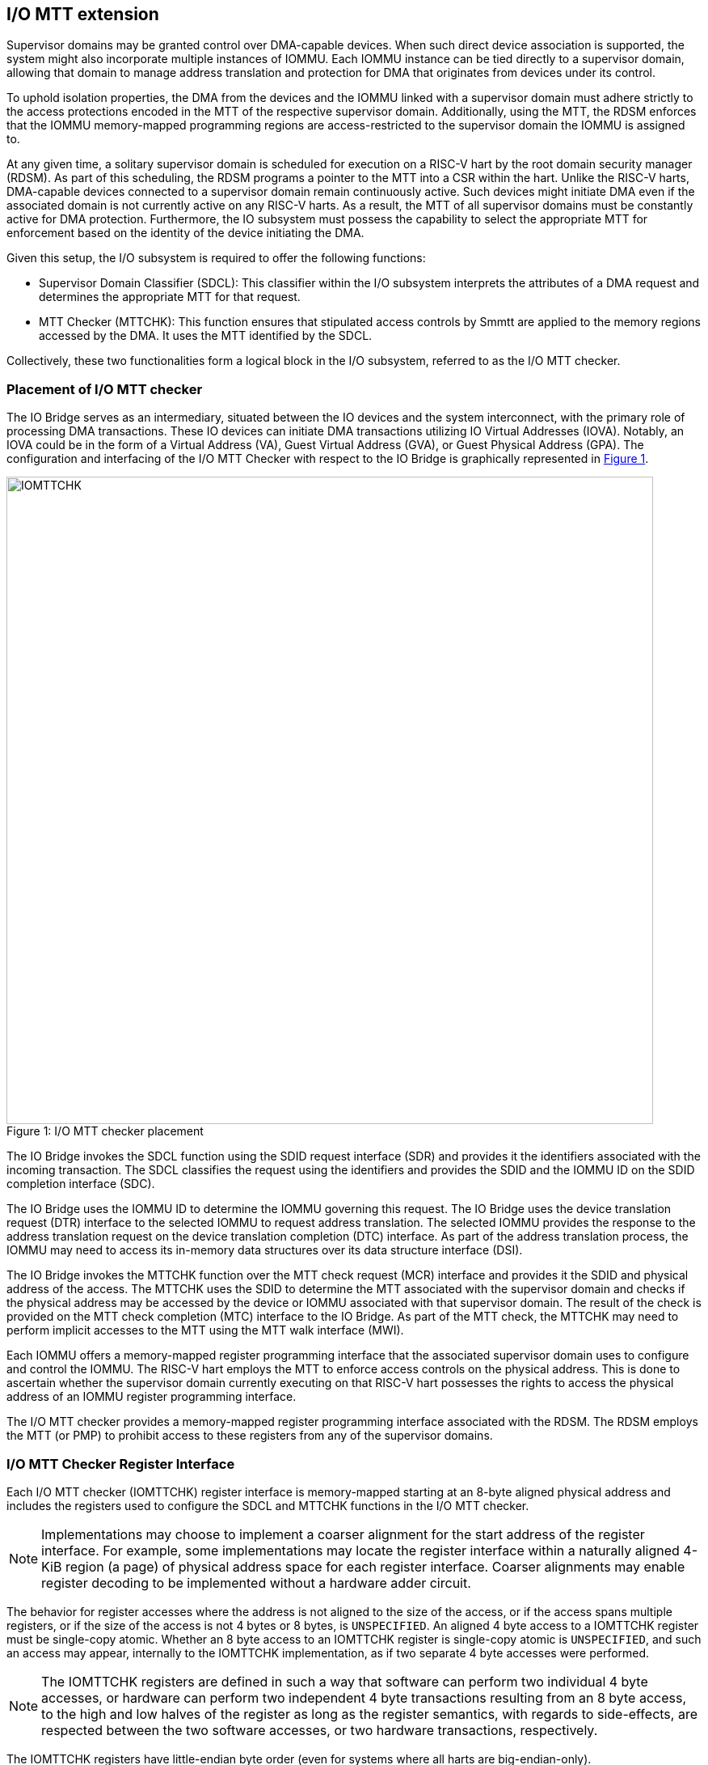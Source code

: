 [[chapter6]]
[[IO-MTT]]
== I/O MTT extension

Supervisor domains may be granted control over DMA-capable devices. When such
direct device association is supported, the system might also incorporate
multiple instances of IOMMU. Each IOMMU instance can be tied directly to a
supervisor domain, allowing that domain to manage address translation
and protection for DMA that originates from devices under its control.

To uphold isolation properties, the DMA from the devices and the IOMMU
linked with a supervisor domain must adhere strictly to the access protections
encoded in the MTT of the respective supervisor domain. Additionally, using the
MTT, the RDSM enforces that the IOMMU memory-mapped programming regions are
access-restricted to the supervisor domain the IOMMU is assigned to.

At any given time, a solitary supervisor domain is scheduled for execution on a
RISC-V hart by the root domain security manager (RDSM). As part of this
scheduling, the RDSM programs a pointer to the MTT into a CSR within the hart.
Unlike the RISC-V harts, DMA-capable devices connected to a supervisor domain
remain continuously active. Such devices might initiate DMA even if the
associated domain is not currently active on any RISC-V harts. As a result, the
MTT of all supervisor domains must be constantly active for DMA protection.
Furthermore, the IO subsystem must possess the capability to select the
appropriate MTT for enforcement based on the identity of the device initiating
the DMA.

Given this setup, the I/O subsystem is required to offer the following
functions:

* Supervisor Domain Classifier (SDCL): This classifier within the I/O subsystem
  interprets the attributes of a DMA request and determines the appropriate MTT
  for that request.

* MTT Checker (MTTCHK): This function ensures that stipulated access controls by
  Smmtt are applied to the memory regions accessed by the DMA. It uses the MTT
  identified by the SDCL.

Collectively, these two functionalities form a logical block in the I/O
subsystem, referred to as the I/O MTT checker.

=== Placement of I/O MTT checker

The IO Bridge serves as an intermediary, situated between the IO devices and the
system interconnect, with the primary role of processing DMA transactions. These
IO devices can initiate DMA transactions utilizing IO Virtual Addresses (IOVA).
Notably, an IOVA could be in the form of a Virtual Address (VA), Guest Virtual
Address (GVA), or Guest Physical Address (GPA). The configuration and
interfacing of the I/O MTT Checker with respect to the IO Bridge is graphically
represented in <<io-mtt-checker>>.

[caption="Figure {counter:image}: ", reftext="Figure {image}"]
[title= "I/O MTT checker placement", id=io-mtt-checker]
image::images/IOMTTCHK.png[width=800]
[[fig:IOMTTCHK]]

The IO Bridge invokes the SDCL function using the SDID request interface (SDR)
and provides it the identifiers associated with the incoming transaction. The
SDCL classifies the request using the identifiers and provides the SDID and the
IOMMU ID on the SDID completion interface (SDC).

The IO Bridge uses the IOMMU ID to determine the IOMMU governing this request.
The IO Bridge uses the device translation request (DTR) interface to the
selected IOMMU to request address translation. The selected IOMMU provides the
response to the address translation request on the device translation completion
(DTC) interface. As part of the address translation process, the IOMMU may need
to access its in-memory data structures over its data structure interface (DSI).

The IO Bridge invokes the MTTCHK function over the MTT check request (MCR)
interface and provides it the SDID and physical address of the access. The
MTTCHK uses the SDID to determine the MTT associated with the supervisor domain
and checks if the physical address may be accessed by the device or IOMMU
associated with that supervisor domain. The result of the check is provided on
the MTT check completion (MTC) interface to the IO Bridge. As part of the MTT
check, the MTTCHK may need to perform implicit accesses to the MTT using the MTT
walk interface (MWI).

Each IOMMU offers a memory-mapped register programming interface that the
associated supervisor domain uses to configure and control the IOMMU. The RISC-V
hart employs the MTT to enforce access controls on the physical address. This is
done to ascertain whether the supervisor domain currently executing on that
RISC-V hart possesses the rights to access the physical address of an IOMMU
register programming interface.

The I/O MTT checker provides a memory-mapped register programming interface
associated with the RDSM. The RDSM employs the MTT (or PMP) to prohibit access
to these registers from any of the supervisor domains.

=== I/O MTT Checker Register Interface

Each I/O MTT checker (IOMTTCHK) register interface is memory-mapped starting at
an 8-byte aligned physical address and includes the registers used to configure
the SDCL and MTTCHK functions in the I/O MTT checker.

[NOTE]
====
Implementations may choose to implement a coarser alignment for the start
address of the register interface. For example, some implementations may locate
the register interface within a naturally aligned 4-KiB region (a page) of
physical address space for each register interface. Coarser alignments may
enable register decoding to be implemented without a hardware adder circuit.
====

The behavior for register accesses where the address is not aligned to
the size of the access, or if the access spans multiple registers, or if the
size of the access is not 4 bytes or 8 bytes, is `UNSPECIFIED`. An aligned 4
byte access to a IOMTTCHK register must be single-copy atomic. Whether an 8 byte
access to an IOMTTCHK register is single-copy atomic is `UNSPECIFIED`, and such
an access may appear, internally to the IOMTTCHK implementation, as if two
separate 4 byte accesses were performed.

[NOTE]
====
The IOMTTCHK registers are defined in such a way that software can perform two
individual 4 byte accesses, or hardware can perform two independent 4 byte
transactions resulting from an 8 byte access, to the high and low halves of the
register as long as the register semantics, with regards to side-effects, are
respected between the two software accesses, or two hardware transactions,
respectively.
====

The IOMTTCHK registers have little-endian byte order (even for systems where
all harts are big-endian-only).

[NOTE]
====
Big-endian-configured harts that make use of I/O MTT may implement the `REV8`
byte-reversal instruction defined by the Zbb extension. If `REV8` is not
implemented, then endianness conversion may be implemented using a sequence
of instructions.
====

.I/O MTT Checker register layout
[width=100%]
[%header, cols="^3,10,^3, 18, 5"]
|===
|Offset|Name           |Size    |Description              | Optional?
|0     |`capabilities` |8       |<<CAP,  Capabilities >>  | No
|8     |`control`      |8       |<<CTRL, Control      >>  | No
|16    |`operand-0`    |8       |<<OP-0, Operand 0    >>  | No
|24    |`operand-1`    |8       |<<OP-1, Operand 1    >>  | No
|===

The reset value is 0 for the following registers fields.

* `control` - `BUSY` and `STATUS` fields

The reset value is `UNSPECIFIED` for all other registers and/or fields.

[[CAP]]
=== Capabilities (`capabilities`)

The `capabilities` register is a read-only register that holds the I/O MTT
checker capabilities.

[caption="Register {counter:rimage}: ", reftext="Register {rimage}"]
[title="Capabilities register fields"]
[wavedrom, , ]
....
{reg: [
  {bits:  8, name: 'VER'},
  {bits:  1, name: 'MXL'},
  {bits: 39, name: 'WPRI'},
  {bits: 16, name: 'custom'}
], config:{lanes: 4, hspace:1024}}
....

The `VER` field holds the version of the specification implemented by the
I/O MTT checker. The low nibble is used to hold the minor version of the
specification and the upper nibble is used to hold the major version of the
specification. For example, an implementation that supports version 1.0 of the
specification reports 0x10.

The `MXL` field indicates the supported MTT address protection schemes. If 1,
then the MTT modes for `XLEN=64` are supported else the MTT modes for `XLEN=32`
are supported.

[[CTRL]]
=== Control register (`control`)

The `control` register is used to control classification of DMA requests using
the identifiers associated with the DMA requests to determine the associated
supervisor domain ID (`SDID`) and the MTT pointer (`MTTP`).

[caption="Register {counter:rimage}: ", reftext="Register {rimage}", title="Control register (`control`)"]
[wavedrom, , ]
....
{reg: [
  {bits:  8, name: 'OP (WARL)'},
  {bits: 16, name: 'RULEID (WARL)'},
  {bits:  8, name: 'WPRI'},
  {bits:  7, name: 'STATUS (RO)'},
  {bits:  1, name: 'BUSY (RO)'},
  {bits: 24, name: 'WPRI'}
], config:{lanes: 8, hspace:1024}}
....

The `OP` field is used to instruct IOMTTCHK to perform an operation listed in
<<IOMTTCHK_OP>>. The `RULEID` is identifier of a rule in the SDCL function to
operate on. The `RULEID` value of 0 indicates that the operation applies to all
rules and is supported only if explicitly specified by an operation.

[[IOMTTCHK_OP]]
.I/O MTT checker operations (`OP`)
[width=100%]
[%header, cols="16,^12,70"]
|===
|Operation     | Encoding ^| Description
|--            | 0         | Reserved for future standard use.
|`SET_ENTRY`   | 1         | Configure the rule identified by `RULEID` with the
                             operands specified in `operand-0` and `operand-1`
                             registers.
|`GET_ENTRY`   | 2         | Read the configurations of a rule identified by
                             `RULEID`. On successful completion of the
                             operation, the `operand-0` and `operand-1`
                             registers hold the current configurations of the
                             rule. If the operation is not successful then the
                             contents of `operand-0` and `operand-1` are
                             `UNSPECIFIED`.
|`MTTINVAL`    | 3         | Invalidate MTT entries from a MTT cache. The
                             operation may be requested to invalidate all
                             entries of an MTT cache or to invalidate entries
                             corresponding to an address range specified in the
                             `operand-1` register.
|`IOFENCE`     | 4         | This command can be used to request that IOMTTCHK
                             ensure that all previous read and write requests
                             from devices that have already been processed by
                             IOMTTCHK be committed to a global ordering point
                             such that they can be observed by all RISC-V harts,
                             IOMMUs and devices in the system.
| --           | 5-127     | Reserved for future standard use.
| --           | 128-255   | Designated for custom use.
|===

When the `control` is written, IOMTTCHK may need to perform several actions that
may not complete synchronously with the write. A write to the `control` sets the
`BUSY` bit to 1 indicating that IOMTTCHK is performing the requested operation.
The behavior of writing the `control` register when the `BUSY` bit is 1 is
`UNSPECIFIED`.  Some implementations may ignore the second write and others may
perform the operation determined by the second write. Software must verify that
`BUSY` is 0 before writing `control`.

[NOTE]
====
An implementation that can always perform the requested operation synchronously
with the write to `control` register may hardwire the `BUSY` field to 0.
====

When the `BUSY` bit reads 0 the operation is complete and the `STATUS` field
provides a status value (<<IOMTTCHK_STS>>) of the requested operation.

[[IOMTTCHK_STS]]
.`control.STATUS` field encodings
[width=100%]
[%header, cols="12,70"]
|===
|`STATUS` | Description
| 0       | Reserved
| 1       | Operation was successfully completed.
| 2       | Invalid operation (`OP`) requested.
| 3       | Operation requested for invalid `RULEID`.
| 4       | Illegal/invalid operand encodings used.
| 5-127   | Reserved for future standard use.
| 128-255 | Designated for custom use.
|===

Before requesting the `SET_ENTRY` operation using the `control` register,
software should program the fields of the `operand-0` and `operand-1`
registers. The `SET_ENTRY` operation utilizes the following fields from the
`operand-0` and `operand-1` registers: `SRC_IDT`, `SRC_IDM`, `TEE_FLT`,
`SRC_ID`, `IOMMU_ID`, `SDID`, `MTT_MODE` and `PPN`.

If multiple rules are programmed to match a transaction, the implementation may
act based on any one of those matching rules. However, if a transaction does not
match any of the rules, the IO Bridge is notified of this condition. The
subsequent behavior of the IO Bridge for unmatched transactions remains
`UNSPECIFIED`.

An implementation that performs the requested operation synchronously may
hardwire the `BUSY` bit to 0.

The `GET_ENTRY` operation ignores the contents of both the `operand-0` and
`operand-1` registers. If the `GET_ENTRY` operation is unsuccessful, the
contents of these registers remain `UNSPECIFIED`. However, upon a successful
`GET_ENTRY` operation, the configurations of the rule identified by
`control.RULEID` are provided in the following fields: `SRC_IDT`, `SRC_IDM`,
`TEE_FLT`, `SRC_ID`, `IOMMU_ID`, `SDID`, `MTT_MODE` and `PPN`. The state of
all other fields in the `operand-0` and `operand-1` registers is `UNSPECIFIED`.

The contents of `operand-0` and `operand-1` are disregarded by the `IOFENCE`
operation.

The `MTTINVAL` operation ignores the contents of `operand-0` register but
utilizes the following fields from the `operand-1` register: `PPNV`, `PPN`
and `S`.

[NOTE]
====
If an identical `SDID` is configured in two rules but the MTT referenced by
the rules is not identical then it is unpredictable whether the MTT referenced
by the first rule or the second rule will be used. These are the only expected
behaviors.
====

[[OP-0]]
=== Operand 0 register (`operand-0`)

The `operand-0` register holds the input operands or the output results of
operations requested through `control.OP`.

[caption="Register {counter:rimage}: ", reftext="Register {rimage}"]
[title="Operand-0 register (`operand-0`)"]
[wavedrom, , ]
....
{reg: [
  {bits:  4, name: 'SRC_IDT (WARL)'},
  {bits:  2, name: 'SRC_IDM (WARL)'},
  {bits:  2, name: 'TEE_FLT (WARL)'},
  {bits: 24, name: 'SRC_ID'},
  {bits:  8, name: 'IOMMU_ID (WARL)'},
  {bits:  8, name: 'SDID (WARL)'},
  {bits:  4, name: 'SRL'},
  {bits:  4, name: 'SML'},
  {bits:  4, name: 'SQRID'},
  {bits:  4, name: 'WPRI'}
], config:{lanes: 8, hspace:1024}}
....

The `SRC_IDT` field identifies the type of identifier from the DMA transaction
used by this classification rule. The `SRC_IDT` encodings are listed in
<<SRC_IDT>>.

[[SRC_IDT]]
.`operand-0.SRC_IDT` field encodings
[width=100%]
[%header, cols="12,70"]
|===
|`SRC_IDT` | Description
|    0     | None. This rule does not match any incoming transaction. All other
             fields of the `operand-0` and `operand-1` register are ignored if
             the `control.OP` is `SET_ENTRY`. All other fields of `operand-0`
             and `operand-1` register are `UNSPECIFIED` if the `control.OP` is
             `GET_ENTRY`.
|    1     | Filter by device ID. The device ID is specified in `SRC_ID` field
             and may be up to 24-bit wide.
|    2     | Filter by PCIe IDE stream ID and PCIe segment ID. The IDE stream ID
             is specified in the bits 7:0 of the `SRC_ID` field and the segment
             ID in bits 15:8 of the `SRC_ID`. The bits 23:16 of the `SRC_ID`
             field are ignored.
|  3 - 7   | Reserved for future standard use.
|  8 - 15  | Designated for custom use.
|===

[NOTE]
====
In PCIe systems, an originating device can be pinpointed using a unique 16-bit
identifier. This identifier is a composite of the PCI bus number (8 bits),
device number (5 bits), and function number (3 bits), collectively referred to
as the routing identifier or RID. In scenarios where an IOMMU manages multiple
hierarchies, there's also an optional segment number, which can be up to 8 bits.
Each hierarchy in this context represents a distinct PCI Express I/O
interconnect topology. Here, the Configuration Space addresses, which are
delineated by the Bus, Device, and Function number tuple, remain distinct.
Sometimes, the term Hierarchy is synonymous with Segment. Especially when in
Flit Mode, the Segment number can be part of a Function's ID.
====

The `SRC_IDM` field can configure `SRC_ID` matching mode for
transactions. The `SRC_IDM` encodings are listed in <<SRC_IDM>>.

[[SRC_IDM]]
.operand-0.SRC_IDM field encodings
[width=100%]
[%header, cols="12,70"]
|===
|`SRC_IDM` | Description
|    0     | Reserved for future standard use.
|    1     | Unary. If Unary is selected, then this rule matches if all the bits
             of the source ID of the transaction match the value configured in
             the `SRC_ID` field.
|    2     | NAPOT. If NAPOT is selected, then the rule matches a naturally
             aligned power-of-two range of source IDs. In this mode, the lower
             bits of the `SRC_ID`, up to and including the first low-order zero
             bit, are masked; the unmasked bits are compared with the
             corresponding bits in the source ID of the transaction to match.
|    3     | TOR. If TOR (Top-Of-Range) is selected, the `SRC_ID` field
             forms the top of a range of source IDs. If rule __r__'s `SRC_IDM`
             is set to TOR, the rule matches any source ID __s__ if: __s__ is
             greater than or equal to `SRC_ID` of rule __r-1__ and is less than
             the `SRC_ID` of rule __r__. If __r__ is 0, then zero is used as the
             lower bound. If `SRC_ID` of rule __r-1__ is greater than or equal
             to that of rule __r__ and TOR is selected for rule __r__, then rule
             __r__ does not match any address.
|===


[NOTE]
====
The following example illustrates the use of `SRC_IDM=NAPOT` when `SRC_IDT` is
by `DEVID` and a 24-bit PCIe `device_id` comprised of the segment, bus, device,
and function number is used. In the table below, `y` acts as a placeholder
representing any 1-bit value.

.`SRC_IDM` with `SRC_IDT` set to Filter by device ID
[cols="^1,3,3", options="header"]
|===
| `SRC_IDM` | `SRC_ID`                     | *Comment*
| 1         |`yyyyyyyy  yyyyyyyy  yyyyyyyy`| One specific seg:bus:dev:func
| 2         |`yyyyyyyy  yyyyyyyy  yyyyy011`| seg:bus:dev - any func
| 2         |`yyyyyyyy  yyyyyyyy  01111111`| seg:bus - any dev:func
| 2         |`yyyyyyyy  01111111  11111111`| seg - any bus:dev:func
|===

====

The `TEE_FLT` field may be used to filter transactions associated with a Trusted
Execution Environment (TEE). The encodings for the `TEE_FLT` field can be found
in <<TEE_FLT>>.

[[TEE_FLT]]
.`operand-0.TEE_FLT` field encodings
[width=100%]
[%header, cols="12,70"]
|===
|`TEE_FLT` | Description
|   0      | Reserved for future standard use.
|   1      | Rule matches TEE-associated transactions.
|   2      | Rule matches transactions that are not TEE associated.
|   3      | Rule matches both TEE-associated and non-TEE associated
             transactions.
|===

[NOTE]
====
PCIe IDE provides security for transactions from one Port to another. These
transactions might be initiated by contexts within the device, such as an SR-IOV
virtual function, which are associated with a Trusted Execution Environment
(TEE). Within the IDE TLP header, there's a "T" bit that helps differentiate
transactions related to a TEE. The `TEE_FLT` filter can be employed to associate
these TEE-related transactions with a different supervisor domain than the
transactions not related to TEE. This distinction is made even if both types of
transactions are received on the same PCIe IDE stream.
====

The `IOMMU_ID` field identifies the instance of the IOMMU that should be used to
provide address translation and protection for the transactions matching this
rule.

The `SDID` field identifies the supervisor domain whose memory is accessed by
this transaction. When `operand-1.MTT_MODE` is `Bare`, the `SET_ENTRY`
operations requires the `SDID` field to be zero.

The `SRL` and `SML` fields along with `operand-1.SSM` field are used to determine
the effective `RCID` and `MCID` provided by the IOMMU for device originated
requests. The determination of the effective `RCID` and `MCID` is as specified
by <<SMQOSID>>. The `SQRID` identifies the QRI for requests originating from the
devices associated with the SD and accompanies the `RCID` and `MCID` in the
requests made by the device to the QRI.

[[OP-1]]
=== Operand 1 register (`operand-1`)

The `operand-1` register holds the input operands or the output results of
operations requested through `control.OP`.

[caption="Register {counter:rimage}: ", reftext="Register {rimage}"]
[title="Operand-1 register (`operand-1`)"]
[wavedrom, , ]
....
{reg: [
  {bits:  4, name: 'MTT_MODE (WARL)'},
  {bits:  1, name: 'PPNV (WARL)'},
  {bits:  1, name: 'S (WARL)'},
  {bits:  1, name: 'SSM'},
  {bits:  3, name: 'WPRI'},
  {bits: 44, name: 'PPN'},
  {bits: 10, name: 'WPRI'}
], config:{lanes: 8, hspace:1024}}
....

The `MTT_MODE` field identifies the mode of the MTT. It's interpreted as
outlined in <<mtt-32>> when `capabilities.MXL` is 1, and as detailed in
<<mtt-64>> otherwise. The `MTT_MODE` field is programmed into the rule
identified by `RULEID` via the `SET_ENTRY` operation and can be retrieved by
the `GET_ENTRY` operation. Both the `IOFENCE` and `MTTINVAL` operations
disregard the `MTT_MODE` field.

The `PPN` field programs the PPN of the root page of the MTT during the
`SET_ENTRY` operation and is retrieved by the `GET_ENTRY` operation. When
`MTT_MODE` is `Bare`, the `SET_ENTRY` operations requires the `PPN` field to be
zero. The `IOFENCE` operation disregards this field.

The `MTTINVAL` operation refers to the PPNV field to determine the validity of
the `PPN` field when it's set to 1. If the `PPNV` field is 0, the `MTTINVAL`
operation affects all entries from the MTT associated with `RULEID`. If not, it
acts on the PPN range as specified by the `PPN` and `S` fields. When the `PPNV`
field is 1, the `S` field sets the address range size for the `MTTINVAL`
operation. With an `S` field value of 0, the range size is 4 KiB. But, when the
`S` field has a value of 1, the `MTTINVAL` operation focuses on a NAPOT range.
This range is decided by the low-order bits of the `PPN` field, going up to the
first low-order 0 bit (inclusive of this position). If the initial low-order 0
bit position is denoted as `x`, the size of the range is computed as
`(1 << (12 + x + 1))`.
